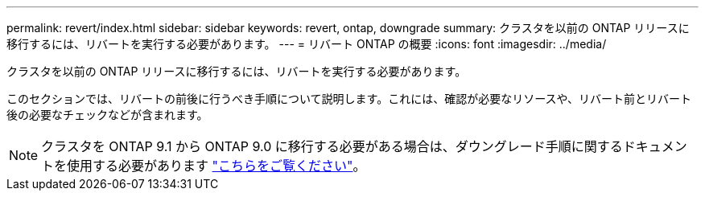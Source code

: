 ---
permalink: revert/index.html 
sidebar: sidebar 
keywords: revert, ontap, downgrade 
summary: クラスタを以前の ONTAP リリースに移行するには、リバートを実行する必要があります。 
---
= リバート ONTAP の概要
:icons: font
:imagesdir: ../media/


クラスタを以前の ONTAP リリースに移行するには、リバートを実行する必要があります。

このセクションでは、リバートの前後に行うべき手順について説明します。これには、確認が必要なリソースや、リバート前とリバート後の必要なチェックなどが含まれます。


NOTE: クラスタを ONTAP 9.1 から ONTAP 9.0 に移行する必要がある場合は、ダウングレード手順に関するドキュメントを使用する必要があります link:https://library.netapp.com/ecm/ecm_download_file/ECMLP2876873["こちらをご覧ください"]。
